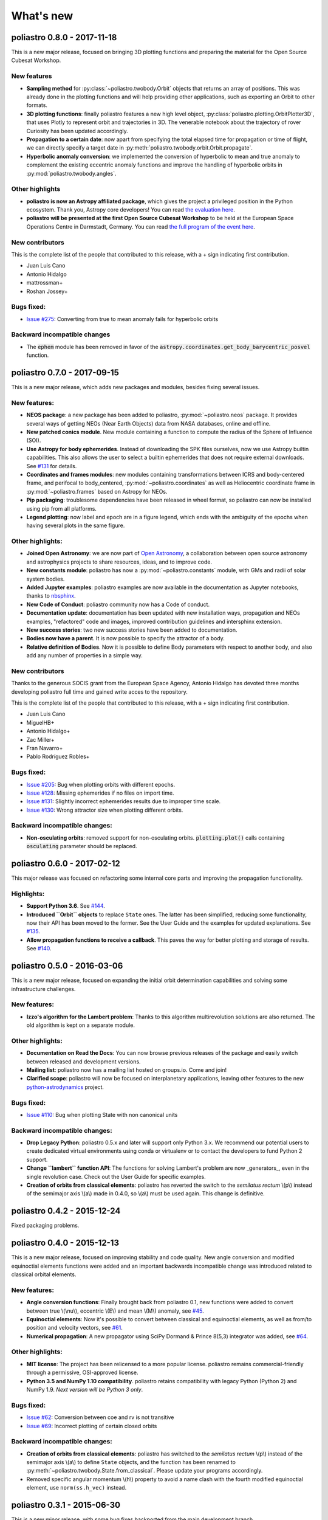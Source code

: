 What's new
==========

poliastro 0.8.0 - 2017-11-18
----------------------------

This is a new major release, focused on bringing 3D plotting functions and
preparing the material for the Open Source Cubesat Workshop.

New features
............

* **Sampling method** for :py:class:`~poliastro.twobody.Orbit` objects that returns
  an array of positions. This was already done in the plotting functions and will
  help providing other applications, such as exporting an Orbit to other formats.
* **3D plotting functions**: finally poliastro features a new high level object,
  :py:class:`poliastro.plotting.OrbitPlotter3D`, that uses Plotly to represent
  orbit and trajectories in 3D. The venerable notebook about the trajectory of
  rover Curiosity has been updated accordingly.
* **Propagation to a certain date**: now apart from specifying the total elapsed
  time for propagation or time of flight, we can directly specify a target date
  in :py:meth:`poliastro.twobody.orbit.Orbit.propagate`.
* **Hyperbolic anomaly conversion**: we implemented the conversion of hyperbolic
  to mean and true anomaly to complement the existing eccentric anomaly functions
  and improve the handling of hyperbolic orbits in :py:mod:`poliastro.twobody.angles`.

Other highlights
................

* **poliastro is now an Astropy affiliated package**, which gives the project a privileged
  position in the Python ecosystem. Thank you, Astropy core developers! You can read
  `the evaluation here <https://github.com/poliastro/poliastro/issues/279>`_.
* **poliastro will be presented at the first Open Source Cubesat Workshop** to be held
  at the European Space Operations Centre in Darmstadt, Germany. You can read
  `the full program of the event here <http://oscw.space/>`_.

New contributors
................

This is the complete list of the people that contributed to this release,
with a + sign indicating first contribution.

* Juan Luis Cano
* Antonio Hidalgo
* mattrossman+
* Roshan Jossey+

Bugs fixed:
...........

* `Issue #275`_: Converting from true to mean anomaly fails for hyperbolic orbits

.. _`Issue #275`: https://github.com/poliastro/poliastro/issues/275

Backward incompatible changes
.............................

* The :code:`ephem` module has been removed in favor of the
  :code:`astropy.coordinates.get_body_barycentric_posvel` function.

poliastro 0.7.0 - 2017-09-15
----------------------------

This is a new major release, which adds new packages and modules,
besides fixing several issues.

New features:
.............

* **NEOS package**: a new package has been added to poliastro, :py:mod:`~poliastro.neos`
  package. It provides several ways of getting NEOs (Near Earth Objects) data from NASA
  databases, online and offline.
* **New patched conics module**. New module containing a function to compute
  the radius of the Sphere of Influence (SOI).
* **Use Astropy for body ephemerides**. Instead of downloading the SPK
  files ourselves, now we use Astropy builtin capabilities. This also
  allows the user to select a builtin ephemerides that does not require
  external downloads. See `#131`_ for details.
* **Coordinates and frames modules**: new modules containing transformations between ICRS
  and body-centered frame, and perifocal to body_centered, :py:mod:`~poliastro.coordinates`
  as well as Heliocentric coordinate frame in :py:mod:`~poliastro.frames` based on Astropy
  for NEOs.
* **Pip packaging**: troublesome dependencies have been released in wheel format,
  so poliastro can now be installed using pip from all platforms.
* **Legend plotting**: now label and epoch are in a figure legend, which ends with
  the ambiguity of the epochs when having several plots in the same figure.

.. _`#131`: https://github.com/poliastro/poliastro/issues/131


Other highlights:
.................

* **Joined Open Astronomy**: we are now part of `Open Astronomy`_, a
  collaboration between open source astronomy and astrophysics projects
  to share resources, ideas, and to improve code.
* **New constants module**: poliastro has now a :py:mod:`~poliastro.constants` module,
  with GMs and radii of solar system bodies.
* **Added Jupyter examples**: poliastro examples are now available in the
  documentation as Jupyter notebooks, thanks to `nbsphinx`_.
* **New Code of Conduct**: poliastro community now has a Code of conduct.
* **Documentation update**: documentation has been updated with new installation
  ways, propagation and NEOs examples, "refactored" code and images, improved contribution
  guidelines and intersphinx extension.
* **New success stories**: two new success stories have been added to documentation.
* **Bodies now have a parent**. It is now possible to specify the attractor
  of a body.
* **Relative definition of Bodies**. Now it is possible to define Body parameters
  with respect to another body, and also add any number of properties in a simple
  way.

.. _`nbsphinx`: http://nbsphinx.readthedocs.io/en/latest/
.. _`Open Astronomy`: http://openastronomy.org/members/

New contributors
................

Thanks to the generous SOCIS grant from the European Space Agency,
Antonio Hidalgo has devoted three months developing poliastro full time
and gained write acces to the repository.

This is the complete list of the people that contributed to this release,
with a + sign indicating first contribution.

* Juan Luis Cano
* MiguelHB+
* Antonio Hidalgo+
* Zac Miller+
* Fran Navarro+
* Pablo Rodríguez Robles+

Bugs fixed:
...........

* `Issue #205`_: Bug when plotting orbits with different epochs.
* `Issue #128`_: Missing ephemerides if no files on import time.
* `Issue #131`_: Slightly incorrect ephemerides results due to improper time scale.
* `Issue #130`_: Wrong attractor size when plotting different orbits.

.. _`Issue #205`: https://github.com/poliastro/poliastro/issues/205
.. _`Issue #128`: https://github.com/poliastro/poliastro/issues/128
.. _`Issue #131`: https://github.com/poliastro/poliastro/issues/131
.. _`Issue #130`: https://github.com/poliastro/poliastro/issues/130

Backward incompatible changes:
..............................

* **Non-osculating orbits**: removed support for non-osculating orbits.
  :code:`plotting.plot()` calls containing :code:`osculating` parameter should be
  replaced.

poliastro 0.6.0 - 2017-02-12
----------------------------

This major release was focused on refactoring some internal core
parts and improving the propagation functionality.

Highlights:
...........

* **Support Python 3.6**. See `#144`_.
* **Introduced ``Orbit`` objects** to replace ``State`` ones. The latter
  has been simplified, reducing some functionality, now their API
  has been moved to the former. See the User Guide and the examples for
  updated explanations. See `#135`_.
* **Allow propagation functions to receive a callback**. This paves the
  way for better plotting and storage of results. See `#140`_.

.. _`#135`: https://github.com/poliastro/poliastro/pull/135
.. _`#140`: https://github.com/poliastro/poliastro/pull/140
.. _`#144`: https://github.com/poliastro/poliastro/pull/144

poliastro 0.5.0 - 2016-03-06
----------------------------

This is a new major release, focused on expanding the initial orbit
determination capabilities and solving some infrastructure challenges.

New features:
.............

* **Izzo's algorithm for the Lambert problem**: Thanks to this algorithm
  multirevolution solutions are also returned. The old algorithm is kept
  on a separate module.

Other highlights:
.................

* **Documentation on Read the Docs**: You can now browse previous releases
  of the package and easily switch between released and development versions.
* **Mailing list**: poliastro now has a mailing list hosted on groups.io.
  Come and join!
* **Clarified scope**: poliastro will now be focused on interplanetary
  applications, leaving other features to the new `python-astrodynamics`_
  project.

.. _`python-astrodynamics`: http://python-astrodynamics.org/

Bugs fixed:
...........

* `Issue #110`_: Bug when plotting State with non canonical units

.. _`Issue #110`: https://github.com/poliastro/poliastro/issues/110

Backward incompatible changes:
..............................

* **Drop Legacy Python**: poliastro 0.5.x and later will support only
  Python 3.x. We recommend our potential users to create dedicated virtual
  environments using conda or virtualenv or to contact the developers to fund
  Python 2 support.
* **Change ``lambert`` function API**: The functions for solving Lambert's
  problem are now _generators_, even in the single revolution case.
  Check out the User Guide for specific examples.
* **Creation of orbits from classical elements**: poliastro has
  reverted the switch to the *semilatus rectum* \\(p\\) instead of the semimajor
  axis \\(a\\) made in 0.4.0, so \\(a\\) must be used again. This change is
  definitive.

poliastro 0.4.2 - 2015-12-24
----------------------------

Fixed packaging problems.

poliastro 0.4.0 - 2015-12-13
----------------------------

This is a new major release, focused on improving stability and code quality.
New angle conversion and modified equinoctial elements functions were added
and an important backwards incompatible change was introduced related to
classical orbital elements.

New features:
.............

* **Angle conversion functions**: Finally brought back from poliastro 0.1,
  new functions were added to convert between true \\(\\nu\\), eccentric
  \\(E\\) and mean \\(M\\) anomaly, see `#45`_.
* **Equinoctial elements**: Now it's possible to convert between classical
  and equinoctial elements, as well as from/to position and velocity vectors,
  see `#61`_.
* **Numerical propagation**: A new propagator using
  SciPy Dormand & Prince 8(5,3) integrator was added, see `#64`_.

.. _`#45`: https://github.com/poliastro/poliastro/pull/45
.. _`#61`: https://github.com/poliastro/poliastro/pull/61
.. _`#64`: https://github.com/poliastro/poliastro/pull/64

Other highlights:
.................

* **MIT license**: The project has been relicensed to a more popular license.
  poliastro remains commercial-friendly through a permissive, OSI-approved
  license.
* **Python 3.5 and NumPy 1.10 compatibility**. poliastro retains compatibility
  with legacy Python (Python 2) and NumPy 1.9. *Next version will be Python 3
  only*.

Bugs fixed:
...........

* `Issue #62`_: Conversion between coe and rv is not transitive
* `Issue #69`_: Incorrect plotting of certain closed orbits

.. _`Issue #62`: https://github.com/poliastro/poliastro/issues/62
.. _`Issue #69`: https://github.com/poliastro/poliastro/issues/69

Backward incompatible changes:
..............................

* **Creation of orbits from classical elements**: poliastro has
  switched to the *semilatus rectum* \\(p\\) instead of the semimajor
  axis \\(a\\) to define ``State`` objects, and the function has been renamed
  to :py:meth:`~poliastro.twobody.State.from_classical`. Please update your
  programs accordingly.
* Removed specific angular momentum \\(h\\) property to avoid a name clash
  with the fourth modified equinoctial element, use ``norm(ss.h_vec)``
  instead.

poliastro 0.3.1 - 2015-06-30
----------------------------

This is a new minor release, with some bug fixes backported from the main
development branch.

Bugs fixed:
...........

* Fixed installation problem in Python 2.
* `Issue #49`_: Fix velocity units in ``ephem``.
* `Issue #50`_: Fixed ``ZeroDivisionError`` when propagating with time zero.

.. _`Issue #49`: https://github.com/poliastro/poliastro/issues/49
.. _`Issue #50`: https://github.com/poliastro/poliastro/issues/50

poliastro 0.3.0 - 2015-05-09
----------------------------

This is a new major release, focused on switching to a pure Python codebase.
Lambert problem solving and ephemerides computation came back, and a couple
of bugs were fixed.

New features:
.............

* **Pure Python codebase**: Forget about Fortran linking problems and
  nightmares on Windows, because now poliastro is a pure Python package.
  A new dependency, numba, was introduced to accelerate the algorithms,
  but poliastro will use it only if it is installed.
* **Lambert problem solving**: New module :py:mod:`~poliastro.iod` to
  determine an orbit given two position vectors and the time of flight.
* `PR #42`_: **Planetary ephemerides computation**: New module
  :py:mod:`~poliastro.ephem` with functions to deal with SPK files and
  compute position and velocity vectors of the planets.
* `PR #38`_: New method :py:meth:`~poliastro.twobody.State.parabolic` to create parabolic orbits.
* New conda package: visit `poliastro binstar channel`_!
* New organization and logo.

.. _`PR #42`: https://github.com/poliastro/poliastro/pull/42
.. _`PR #38`: https://github.com/poliastro/poliastro/pull/38

.. _`poliastro binstar channel`: https://binstar.org/poliastro

Bugs fixed:
...........

* `Issue #19`_: Fixed plotting region for parabolic orbits.
* `Issue #37`_: Fixed creation of parabolic orbits.

.. _`Issue #19`: https://github.com/poliastro/poliastro/issues/19
.. _`Issue #37`: https://github.com/poliastro/poliastro/issues/37

poliastro 0.2.1 - 2015-04-26
----------------------------

This is a bugfix release, no new features were introduced since 0.2.0.

* Fixed `#35`_ (failing tests with recent astropy versions), thanks to
  Sam Dupree for the bug report.
* Updated for recent Sphinx versions.

.. _`#35`: https://github.com/poliastro/poliastro/issues/35

poliastro 0.2 - 2014-08-16
--------------------------

* **Totally refactored code** to provide a more pythonic API (see `PR #14`_
  and `wiki`_ for further information) heavily inspired by `Plyades`_ by
  Helge Eichhorn.

  * Mandatory use of **physical units** through :code:`astropy.units`.
  * Object-oriented approach: :py:class:`~poliastro.twobody.State` and
    :py:class:`~poliastro.maneuver.Maneuver` classes.
  * Vector quantities: results not only have magnitude now, but also direction
    (see for example maneuvers).

* Easy plotting of orbits in two dimensions using matplotlib.
* Module :code:`example` with sample data to start testing the library.

.. _`PR #14`: https://github.com/poliastro/poliastro/pull/14
.. _wiki: https://github.com/poliastro/poliastro/wiki
.. _Plyades: https://github.com/helgee/Plyades

These features were removed temporarily not to block the release and will
see the light again in poliastro 0.3:

* Conversion between anomalies.
* Ephemerides calculations, will look into Skyfield and the JPL ephemerides
  prepared by Brandon Rhodes (see `issue #4`_).
* Lambert problem solving.
* Perturbation analysis.

.. _`issue #4`: https://github.com/poliastro/poliastro/issues/4
